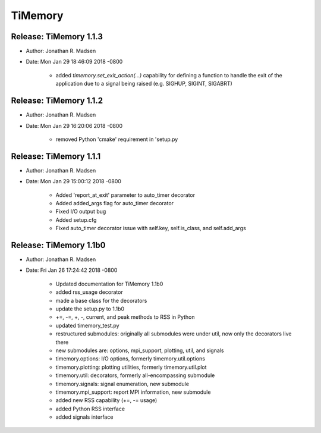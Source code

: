 TiMemory
========

Release: TiMemory 1.1.3
~~~~~~~~~~~~~~~~~~~~~~~

- Author: Jonathan R. Madsen
- Date:   Mon Jan 29 18:46:09 2018 -0800

    - added `timemory.set_exit_action(...)` capability for defining a function to handle the exit of the application due to a signal being raised (e.g. SIGHUP, SIGINT, SIGABRT)

Release: TiMemory 1.1.2
~~~~~~~~~~~~~~~~~~~~~~~

- Author: Jonathan R. Madsen
- Date:   Mon Jan 29 16:20:06 2018 -0800

    - removed Python 'cmake' requirement in 'setup.py

Release: TiMemory 1.1.1
~~~~~~~~~~~~~~~~~~~~~~~

- Author: Jonathan R. Madsen
- Date:   Mon Jan 29 15:00:12 2018 -0800

    - Added 'report_at_exit' parameter to auto_timer decorator
    - Added added_args flag for auto_timer decorator
    - Fixed I/O output bug
    - Added setup.cfg
    - Fixed auto_timer decorator issue with self.key, self.is_class, and self.add_args


Release: TiMemory 1.1b0
~~~~~~~~~~~~~~~~~~~~~~~

- Author: Jonathan R. Madsen
- Date:   Fri Jan 26 17:24:42 2018 -0800
    
    - Updated documentation for TiMemory 1.1b0
    - added rss_usage decorator
    - made a base class for the decorators
    - update the setup.py to 1.1b0
    - +=, -=, +, -, current, and peak methods to RSS in Python
    - updated timemory_test.py
    - restructured submodules: originally all submodules were under util, now only the decorators live there
    - new submodules are: options, mpi_support, plotting, util, and signals
    - timemory.options: I/O options, formerly timemory.util.options
    - timemory.plotting: plotting utilities, formerly timemory.util.plot
    - timemory.util: decorators, formerly all-encompassing submodule
    - timemory.signals: signal enumeration, new submodule
    - timemory.mpi_support: report MPI information, new submodule
    - added new RSS capability (+=, -= usage)
    - added Python RSS interface
    - added signals interface
